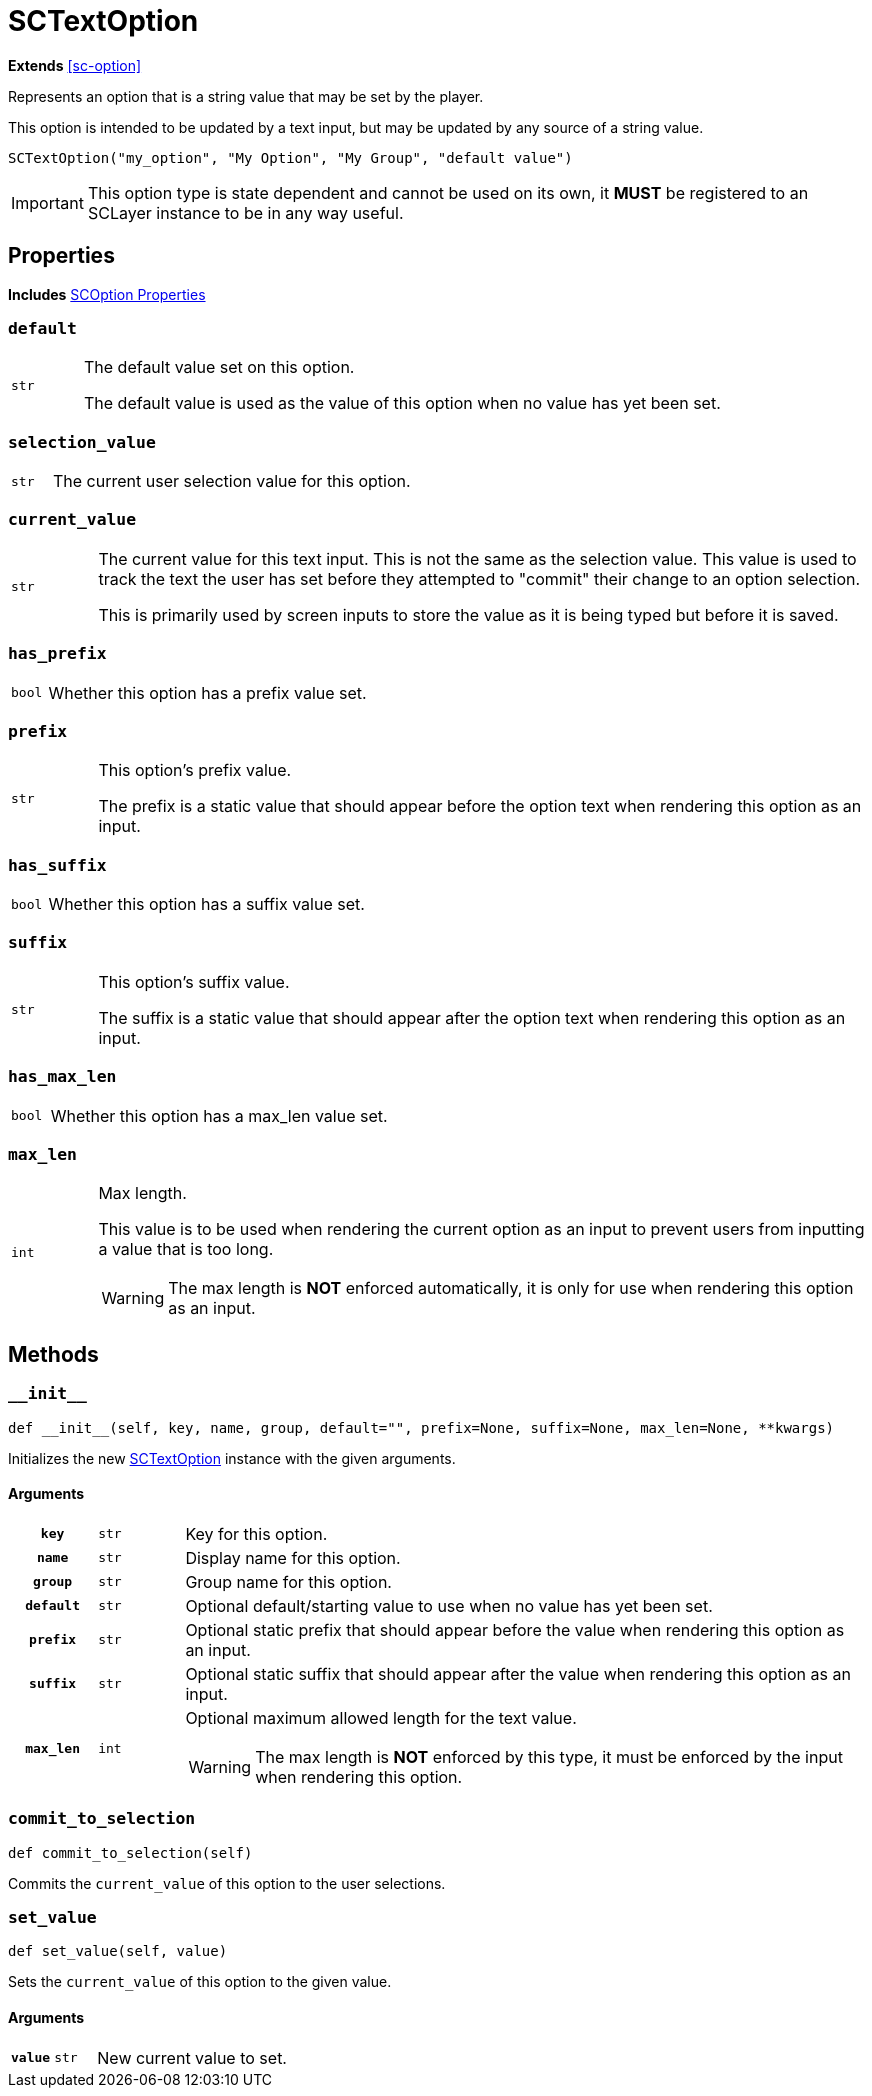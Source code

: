 [#sc-text-option]
= SCTextOption
:icons: font
:source-highlighter: highlight.js

*Extends* <<sc-option>>

Represents an option that is a string value that may be set by the player.

This option is intended to be updated by a text input, but may be updated by any
source of a string value.

[source, python]
----
SCTextOption("my_option", "My Option", "My Group", "default value")
----

[IMPORTANT]
--
This option type is state dependent and cannot be used on its own, it *MUST* be
registered to an SCLayer instance to be in any way useful.
--


[#sc-text-option-properties]
== Properties

*Includes* <<sc-option-properties, SCOption Properties>>

=== `default`

[cols="1m,9a"]
|===
| str
| The default value set on this option.

The default value is used as the value of this option when no value has yet been
set.
|===


=== `selection_value`

[cols="1m,9a"]
|===
| str
| The current user selection value for this option.
|===


=== `current_value`

[cols="1m,9a"]
|===
| str
| The current value for this text input.  This is not the same as the selection
value.  This value is used to track the text the user has set before they
attempted to "commit" their change to an option selection.

This is primarily used by screen inputs to store the value as it is being typed
but before it is saved.
|===


=== `has_prefix`

[cols="1m,9a"]
|===
| bool
| Whether this option has a prefix value set.
|===


=== `prefix`

[cols="1m,9a"]
|===
| str
| This option's prefix value.

The prefix is a static value that should appear before the option text when
rendering this option as an input.
|===


=== `has_suffix`

[cols="1m,9a"]
|===
| bool
| Whether this option has a suffix value set.
|===


=== `suffix`

[cols="1m,9a"]
|===
| str
| This option's suffix value.

The suffix is a static value that should appear after the option text when
rendering this option as an input.
|===


=== `has_max_len`

[cols="1m,9a"]
|===
| bool
| Whether this option has a max_len value set.
|===


=== `max_len`

[cols="1m,9a"]
|===
| int
| Max length.

This value is to be used when rendering the current option as an input to
prevent users from inputting a value that is too long.

[WARNING]
--
The max length is *NOT* enforced automatically, it is only for use when
rendering this option as an input.
--
|===


== Methods


=== `+__init__+`

[source, python]
----
def __init__(self, key, name, group, default="", prefix=None, suffix=None, max_len=None, **kwargs)
----

Initializes the new <<sc-text-option>> instance with the given arguments.

==== Arguments

[cols="1h,1m,8a"]
|===
| `key`
| str
| Key for this option.

| `name`
| str
| Display name for this option.

| `group`
| str
| Group name for this option.

| `default`
| str
| Optional default/starting value to use when no value has yet been set.

| `prefix`
| str
| Optional static prefix that should appear before the value when rendering this
option as an input.

| `suffix`
| str
| Optional static suffix that should appear after the value when rendering this
option as an input.

| `max_len`
| int
| Optional maximum allowed length for the text value.

[WARNING]
--
The max length is *NOT* enforced by this type, it must be enforced by the input
when rendering this option.
--
|===


=== `commit_to_selection`

[source, python]
----
def commit_to_selection(self)
----

Commits the `current_value` of this option to the user selections.

=== `set_value`

[source, python]
----
def set_value(self, value)
----

Sets the `current_value` of this option to the given value.

==== Arguments

[cols="1h,1m,8a"]
|===
| `value`
| str
| New current value to set.
|===
